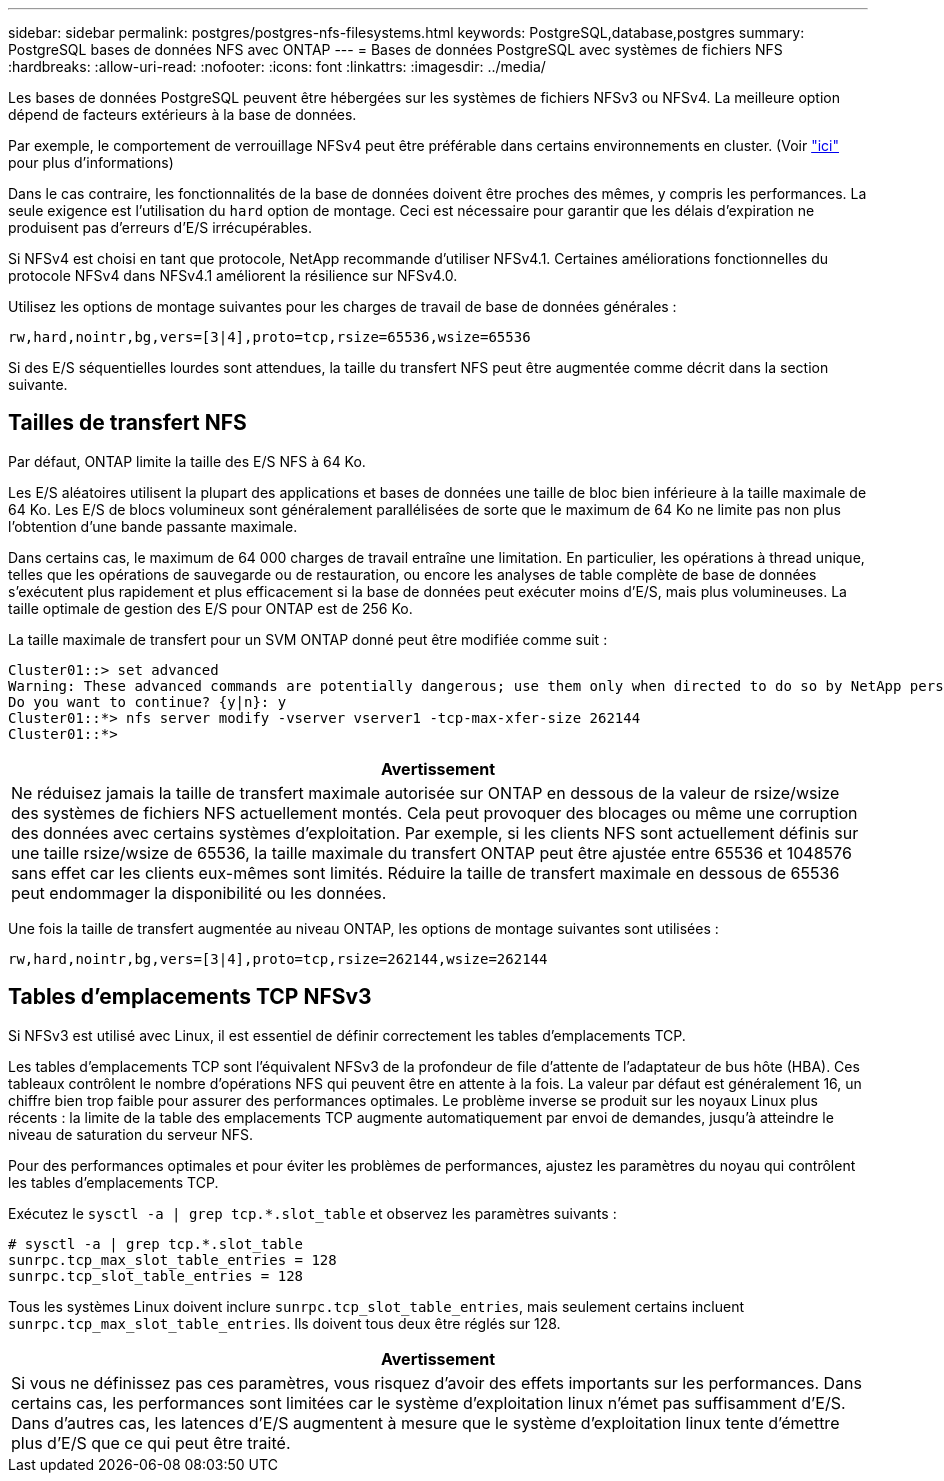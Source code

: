---
sidebar: sidebar 
permalink: postgres/postgres-nfs-filesystems.html 
keywords: PostgreSQL,database,postgres 
summary: PostgreSQL bases de données NFS avec ONTAP 
---
= Bases de données PostgreSQL avec systèmes de fichiers NFS
:hardbreaks:
:allow-uri-read: 
:nofooter: 
:icons: font
:linkattrs: 
:imagesdir: ../media/


[role="lead"]
Les bases de données PostgreSQL peuvent être hébergées sur les systèmes de fichiers NFSv3 ou NFSv4. La meilleure option dépend de facteurs extérieurs à la base de données.

Par exemple, le comportement de verrouillage NFSv4 peut être préférable dans certains environnements en cluster. (Voir link:../oracle/oracle-notes-stale-nfs-locks.html["ici"] pour plus d'informations)

Dans le cas contraire, les fonctionnalités de la base de données doivent être proches des mêmes, y compris les performances. La seule exigence est l'utilisation du `hard` option de montage. Ceci est nécessaire pour garantir que les délais d'expiration ne produisent pas d'erreurs d'E/S irrécupérables.

Si NFSv4 est choisi en tant que protocole, NetApp recommande d'utiliser NFSv4.1. Certaines améliorations fonctionnelles du protocole NFSv4 dans NFSv4.1 améliorent la résilience sur NFSv4.0.

Utilisez les options de montage suivantes pour les charges de travail de base de données générales :

....
rw,hard,nointr,bg,vers=[3|4],proto=tcp,rsize=65536,wsize=65536
....
Si des E/S séquentielles lourdes sont attendues, la taille du transfert NFS peut être augmentée comme décrit dans la section suivante.



== Tailles de transfert NFS

Par défaut, ONTAP limite la taille des E/S NFS à 64 Ko.

Les E/S aléatoires utilisent la plupart des applications et bases de données une taille de bloc bien inférieure à la taille maximale de 64 Ko. Les E/S de blocs volumineux sont généralement parallélisées de sorte que le maximum de 64 Ko ne limite pas non plus l'obtention d'une bande passante maximale.

Dans certains cas, le maximum de 64 000 charges de travail entraîne une limitation. En particulier, les opérations à thread unique, telles que les opérations de sauvegarde ou de restauration, ou encore les analyses de table complète de base de données s'exécutent plus rapidement et plus efficacement si la base de données peut exécuter moins d'E/S, mais plus volumineuses. La taille optimale de gestion des E/S pour ONTAP est de 256 Ko.

La taille maximale de transfert pour un SVM ONTAP donné peut être modifiée comme suit :

....
Cluster01::> set advanced
Warning: These advanced commands are potentially dangerous; use them only when directed to do so by NetApp personnel.
Do you want to continue? {y|n}: y
Cluster01::*> nfs server modify -vserver vserver1 -tcp-max-xfer-size 262144
Cluster01::*>
....
|===
| Avertissement 


| Ne réduisez jamais la taille de transfert maximale autorisée sur ONTAP en dessous de la valeur de rsize/wsize des systèmes de fichiers NFS actuellement montés. Cela peut provoquer des blocages ou même une corruption des données avec certains systèmes d'exploitation. Par exemple, si les clients NFS sont actuellement définis sur une taille rsize/wsize de 65536, la taille maximale du transfert ONTAP peut être ajustée entre 65536 et 1048576 sans effet car les clients eux-mêmes sont limités. Réduire la taille de transfert maximale en dessous de 65536 peut endommager la disponibilité ou les données. 
|===
Une fois la taille de transfert augmentée au niveau ONTAP, les options de montage suivantes sont utilisées :

....
rw,hard,nointr,bg,vers=[3|4],proto=tcp,rsize=262144,wsize=262144
....


== Tables d'emplacements TCP NFSv3

Si NFSv3 est utilisé avec Linux, il est essentiel de définir correctement les tables d'emplacements TCP.

Les tables d'emplacements TCP sont l'équivalent NFSv3 de la profondeur de file d'attente de l'adaptateur de bus hôte (HBA). Ces tableaux contrôlent le nombre d'opérations NFS qui peuvent être en attente à la fois. La valeur par défaut est généralement 16, un chiffre bien trop faible pour assurer des performances optimales. Le problème inverse se produit sur les noyaux Linux plus récents : la limite de la table des emplacements TCP augmente automatiquement par envoi de demandes, jusqu'à atteindre le niveau de saturation du serveur NFS.

Pour des performances optimales et pour éviter les problèmes de performances, ajustez les paramètres du noyau qui contrôlent les tables d'emplacements TCP.

Exécutez le `sysctl -a | grep tcp.*.slot_table` et observez les paramètres suivants :

....
# sysctl -a | grep tcp.*.slot_table
sunrpc.tcp_max_slot_table_entries = 128
sunrpc.tcp_slot_table_entries = 128
....
Tous les systèmes Linux doivent inclure `sunrpc.tcp_slot_table_entries`, mais seulement certains incluent `sunrpc.tcp_max_slot_table_entries`. Ils doivent tous deux être réglés sur 128.

|===
| Avertissement 


| Si vous ne définissez pas ces paramètres, vous risquez d'avoir des effets importants sur les performances. Dans certains cas, les performances sont limitées car le système d'exploitation linux n'émet pas suffisamment d'E/S. Dans d'autres cas, les latences d'E/S augmentent à mesure que le système d'exploitation linux tente d'émettre plus d'E/S que ce qui peut être traité. 
|===